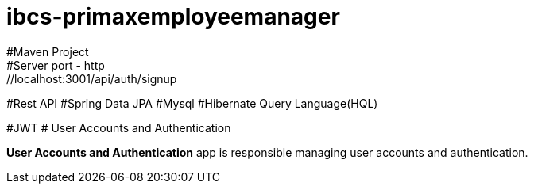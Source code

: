 # ibcs-primaxemployeemanager
#Maven Project
#Server port - http://localhost:3001/api/auth/signup
#Rest API
#Spring Data JPA
#Mysql
#Hibernate Query Language(HQL)


#JWT
# User Accounts and Authentication

**User Accounts and Authentication** app is responsible managing user accounts and authentication.
